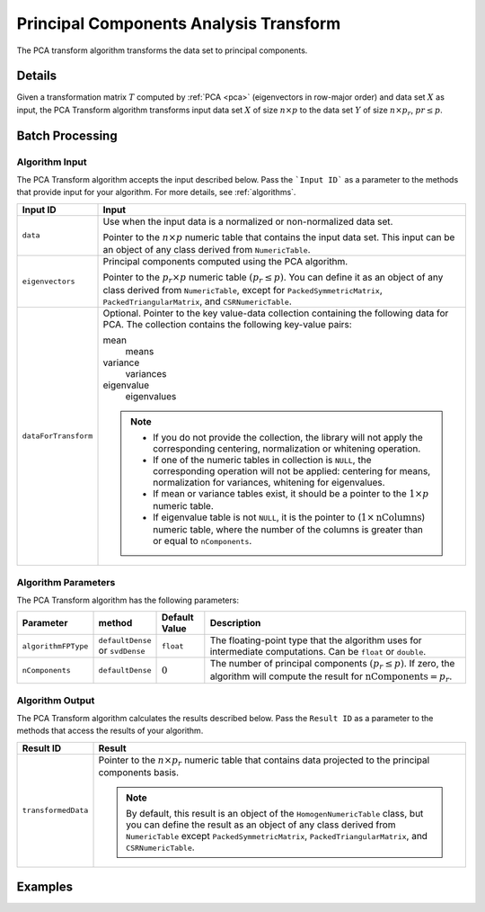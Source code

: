 .. ******************************************************************************
.. * Copyright 2020 Intel Corporation
.. *
.. * Licensed under the Apache License, Version 2.0 (the "License");
.. * you may not use this file except in compliance with the License.
.. * You may obtain a copy of the License at
.. *
.. *     http://www.apache.org/licenses/LICENSE-2.0
.. *
.. * Unless required by applicable law or agreed to in writing, software
.. * distributed under the License is distributed on an "AS IS" BASIS,
.. * WITHOUT WARRANTIES OR CONDITIONS OF ANY KIND, either express or implied.
.. * See the License for the specific language governing permissions and
.. * limitations under the License.
.. *******************************************************************************/

Principal Components Analysis Transform
=======================================

The PCA transform algorithm transforms the data set to principal components.

Details
*******

Given a transformation matrix :math:`T` computed by :ref:`PCA <pca>` (eigenvectors in row-major order)
and data set :math:`X` as input, the PCA Transform algorithm transforms input data set :math:`X`
of size :math:`n \times p` to the data set :math:`Y` of size :math:`n \times p_r`, :math:`pr \leq p`.

Batch Processing
****************

Algorithm Input
---------------

The PCA Transform algorithm accepts the input described below.
Pass the ```Input ID``` as a parameter to the methods that provide input for your algorithm.
For more details, see :ref:`algorithms`.

.. list-table::
   :widths: 10 60
   :header-rows: 1

   * - Input ID
     - Input
   * - ``data``
     - Use when the input data is a normalized or non-normalized data set.

       Pointer to the :math:`n \times p` numeric table that contains the input data set. 
       This input can be an object of any class derived from ``NumericTable``.
   * - ``eigenvectors``
     - Principal components computed using the PCA algorithm.
       
       Pointer to the :math:`p_r \times p` numeric table :math:`(p_r \leq p)`.
       You can define it as an object of any class derived from ``NumericTable``,
       except for ``PackedSymmetricMatrix``, ``PackedTriangularMatrix``, and ``CSRNumericTable``.
   * - ``dataForTransform``
     - Optional. Pointer to the key value-data collection containing the following data for PCA. The collection contains the following key-value pairs:

       mean
           means
       variance
           variances
       eigenvalue
           eigenvalues

       .. note:: 
       
        - If you do not provide the collection, the library will not apply the corresponding centering, normalization or whitening operation.
        - If one of the numeric tables in collection is ``NULL``, the corresponding operation will not be applied: centering for means, normalization for variances, whitening for eigenvalues. 
        - If mean or variance tables exist, it should be a pointer to the :math:`1 \times p` numeric table. 
        - If eigenvalue table is not ``NULL``, it is the pointer to (:math:`1 \times \text{nColumns}`) numeric table, where the number of the columns is greater than or equal to ``nComponents``.

Algorithm Parameters
--------------------

The PCA Transform algorithm has the following parameters:

.. list-table::
   :header-rows: 1
   :widths: 10 10 10 60   
   :align: left

   * - Parameter
     - method
     - Default Value
     - Description
   * - ``algorithmFPType``
     - ``defaultDense`` or ``svdDense``
     - ``float``
     - The floating-point type that the algorithm uses for intermediate computations. Can be ``float`` or ``double``.
   * - ``nComponents``
     - ``defaultDense``
     - :math:`0`
     - The number of principal components :math:`(p_r \leq p)`. If zero, the algorithm will compute the result for :math:`\text{nComponents} = p_r`.


Algorithm Output
----------------

The PCA Transform algorithm calculates the results described below.
Pass the ``Result ID`` as a parameter to the methods that access the results of your algorithm.

.. list-table::
   :widths: 10 60
   :header-rows: 1

   * - Result ID
     - Result
   * - ``transformedData``
     - Pointer to the :math:`n \times p_r` numeric table that contains data projected to the principal components basis. 
     
       .. note::

            By default, this result is an object of the ``HomogenNumericTable`` class, but you can define the result as an object
            of any class derived from ``NumericTable`` except ``PackedSymmetricMatrix``, ``PackedTriangularMatrix``, and ``CSRNumericTable``.

Examples
*********

.. tabs::

  .. tab:: C++ (CPU)

    Batch Processing:
    
    - :cpp_example:`pca_transform_dense_batch.cpp <pca_transform/pca_transform_dense_batch.cpp>`

  .. tab:: Java*
  
    .. note:: There is no support for Java on GPU.

    Batch Processing:

    - :java_example:`PCATransformDenseBatch.java <pca_transform/PCATransformDenseBatch.java>`

  .. tab:: Python* with DPC++ support

    Batch Processing:

    - :daal4py_sycl_example:`pca_transform_batch.py`

  .. tab:: Python*

    Batch Processing:

    - :daal4py_example:`pca_transform_batch.py`
